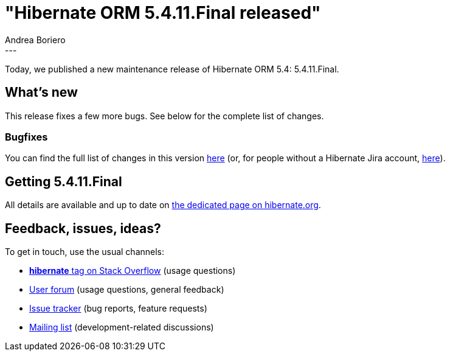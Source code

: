 = "Hibernate ORM 5.4.11.Final released"
Andrea Boriero
:awestruct-tags: [ "Hibernate ORM", "Releases" ]
:awestruct-layout: blog-post
:released-version: 5.4.11.Final
:release-id: 31818
---

Today, we published a new maintenance release of Hibernate ORM 5.4: {released-version}.

== What's new

This release fixes a few more bugs. See below for the complete list
of changes.

=== Bugfixes

You can find the full list of changes in this version https://hibernate.atlassian.net/projects/HHH/versions/{release-id}/tab/release-report-all-issues[here] (or, for people without a Hibernate Jira account, https://hibernate.atlassian.net/issues/?jql=project=10031+AND+fixVersion={release-id}[here]).

== Getting {released-version}

All details are available and up to date on https://hibernate.org/orm/releases/5.4/#get-it[the dedicated page on hibernate.org].

== Feedback, issues, ideas?

To get in touch, use the usual channels:

* https://stackoverflow.com/questions/tagged/hibernate[**hibernate** tag on Stack Overflow] (usage questions)
* https://discourse.hibernate.org/c/hibernate-orm[User forum] (usage questions, general feedback)
* https://hibernate.atlassian.net/browse/HHH[Issue tracker] (bug reports, feature requests)
* http://lists.jboss.org/pipermail/hibernate-dev/[Mailing list] (development-related discussions)
